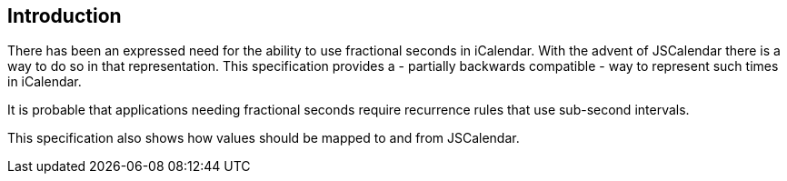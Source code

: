 [[introduction]]
== Introduction

There has been an expressed need for the ability to use fractional seconds in
iCalendar. With the advent of JSCalendar there is a way to do so in that
representation. This specification provides a - partially backwards compatible -
way to represent such times in iCalendar.

It is probable that applications needing fractional seconds require recurrence
rules that use sub-second intervals.

This specification also shows how values should be mapped to and from
JSCalendar.
